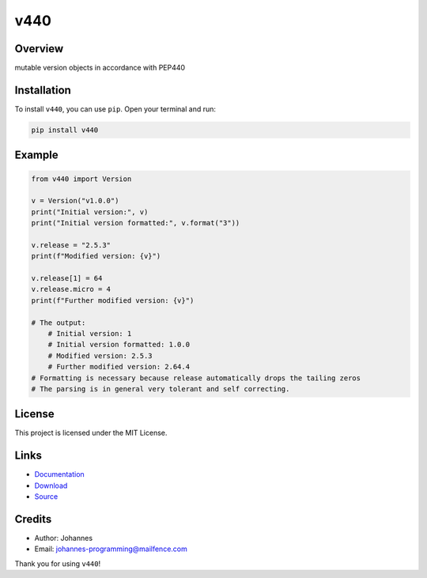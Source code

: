 ====
v440
====

Overview
--------

mutable version objects in accordance with PEP440

Installation
------------

To install ``v440``, you can use ``pip``. Open your terminal and run:

.. code-block:: bash

    pip install v440

Example
-------

.. code-block:: python

    from v440 import Version

    v = Version("v1.0.0")
    print("Initial version:", v)
    print("Initial version formatted:", v.format("3"))

    v.release = "2.5.3"
    print(f"Modified version: {v}")

    v.release[1] = 64
    v.release.micro = 4
    print(f"Further modified version: {v}")

    # The output:
        # Initial version: 1
        # Initial version formatted: 1.0.0
        # Modified version: 2.5.3
        # Further modified version: 2.64.4
    # Formatting is necessary because release automatically drops the tailing zeros
    # The parsing is in general very tolerant and self correcting.

License
-------

This project is licensed under the MIT License.

Links
-----

* `Documentation <https://pypi.org/project/v440>`_
* `Download <https://pypi.org/project/v440/#files>`_
* `Source <https://github.com/johannes-programming/v440>`_

Credits
-------

* Author: Johannes
* Email: johannes-programming@mailfence.com

Thank you for using ``v440``!